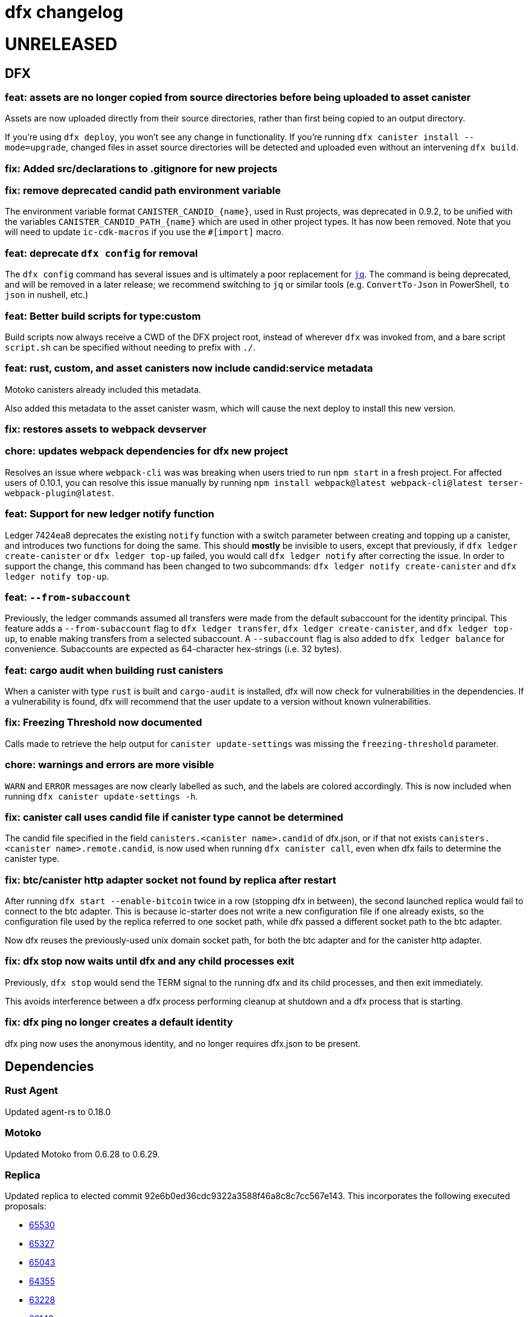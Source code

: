 = dfx changelog
:doctype: book

= UNRELEASED

== DFX

=== feat: assets are no longer copied from source directories before being uploaded to asset canister

Assets are now uploaded directly from their source directories, rather than first being copied
to an output directory.

If you're using `dfx deploy`, you won't see any change in functionality.  If you're running
`dfx canister install --mode=upgrade`, changed files in asset source directories will
be detected and uploaded even without an intervening `dfx build`.

=== fix: Added src/declarations to .gitignore for new projects

=== fix: remove deprecated candid path environment variable

The environment variable format `+CANISTER_CANDID_{name}+`, used in Rust projects, was deprecated in 0.9.2, to be unified with the variables `+CANISTER_CANDID_PATH_{name}+` which are used in other project types. It has now been removed. Note that you will need to update `+ic-cdk-macros+` if you use the `+#[import]+` macro.

=== feat: deprecate `+dfx config+` for removal

The `+dfx config+` command has several issues and is ultimately a poor replacement for https://stedolan.github.io/jq/[`+jq+`]. The command is being deprecated, and will be removed in a later release; we recommend switching to `+jq+` or similar tools (e.g. `+ConvertTo-Json+` in PowerShell, `+to json+` in nushell, etc.)

=== feat: Better build scripts for type:custom

Build scripts now always receive a CWD of the DFX project root, instead of wherever `+dfx+` was invoked from, and a bare script `+script.sh+` can be specified without needing to prefix with `+./+`.

=== feat: rust, custom, and asset canisters now include candid:service metadata

Motoko canisters already included this metadata.

Also added this metadata to the asset canister wasm, which will cause the next deploy to
install this new version.

=== fix: restores assets to webpack devserver

=== chore: updates webpack dependencies for dfx new project

Resolves an issue where `+webpack-cli+` was was breaking when users tried to run `+npm start+` in a fresh project. For affected users of 0.10.1, you can resolve this issue manually by running `+npm install webpack@latest webpack-cli@latest terser-webpack-plugin@latest+`.

=== feat: Support for new ledger notify function

Ledger 7424ea8 deprecates the existing `+notify+` function with a switch parameter between creating and topping up a canister, and introduces two
functions for doing the same. This should *mostly* be invisible to users, except that previously, if `+dfx ledger create-canister+` or `+dfx ledger top-up+`
failed, you would call `+dfx ledger notify+` after correcting the issue. In order to support the change, this command has been changed to two subcommands:
`+dfx ledger notify create-canister+` and `+dfx ledger notify top-up+`.

=== feat: `+--from-subaccount+`

Previously, the ledger commands assumed all transfers were made from the default subaccount for the identity principal. This feature adds a `+--from-subaccount+` flag to `+dfx ledger transfer+`, `+dfx ledger create-canister+`, and `+dfx ledger top-up+`, to enable making transfers from a selected subaccount. A `+--subaccount+` flag is also added to `+dfx ledger balance+` for convenience. Subaccounts are expected as 64-character hex-strings (i.e. 32 bytes).

=== feat: cargo audit when building rust canisters

When a canister with type `rust` is built and `cargo-audit` is installed, dfx will now check for vulnerabilities in the dependencies. If a vulnerability is found, dfx will recommend that the user update to a version without known vulnerabilities.

=== fix: Freezing Threshold now documented

Calls made to retrieve the help output for `canister update-settings` was missing the `freezing-threshold` parameter.

=== chore: warnings and errors are more visible

`WARN` and `ERROR` messages are now clearly labelled as such, and the labels are colored accordingly.
This is now included when running `dfx canister update-settings -h`.

=== fix: canister call uses candid file if canister type cannot be determined

The candid file specified in the field `canisters.<canister name>.candid` of dfx.json, or if that not exists `canisters.<canister name>.remote.candid`, is now used when running `dfx canister call`, even when dfx fails to determine the canister type.

=== fix: btc/canister http adapter socket not found by replica after restart

After running `dfx start --enable-bitcoin` twice in a row (stopping dfx in between), the second
launched replica would fail to connect to the btc adapter.  This is because ic-starter
does not write a new configuration file if one already exists, so the configuration file
used by the replica referred to one socket path, while dfx passed a different socket path
to the btc adapter.

Now dfx reuses the previously-used unix domain socket path, for both the btc adapter
and for the canister http adapter.

=== fix: dfx stop now waits until dfx and any child processes exit

Previously, `dfx stop` would send the TERM signal to the running dfx and its child processes,
and then exit immediately.

This avoids interference between a dfx process performing cleanup at shutdown and
a dfx process that is starting.

=== fix: dfx ping no longer creates a default identity

dfx ping now uses the anonymous identity, and no longer requires dfx.json to be present.

== Dependencies

=== Rust Agent

Updated agent-rs to 0.18.0

=== Motoko

Updated Motoko from 0.6.28 to 0.6.29.

=== Replica

Updated replica to elected commit 92e6b0ed36cdc9322a3588f46a8c8c7cc567e143.
This incorporates the following executed proposals:

* https://dashboard.internetcomputer.org/proposal/65530[65530]
* https://dashboard.internetcomputer.org/proposal/65327[65327]
* https://dashboard.internetcomputer.org/proposal/65043[65043]
* https://dashboard.internetcomputer.org/proposal/64355[64355]
* https://dashboard.internetcomputer.org/proposal/63228[63228]
* https://dashboard.internetcomputer.org/proposal/62143[62143]

=== ic-ref

Updated ic-ref to 0.0.1-173cbe84
 - add ic0.performance_counter system interface
 - add system API for ECDSA signing
 - allow optional "error_code" field in responses
 - support gzip-compressed canister modules
 - enable canisters to send HTTP requests

= 0.10.1

== DFX

=== fix: Webpack config no longer uses CopyPlugin

Dfx already points to the asset canister's assets directory, and copying to disk could sometimes
lead to an annoying "too many open files" error.

=== fix: HSMs are once again supported on Linux

On Linux, dfx 0.10.0 failed any operation with an HSM with the following error:
    Error: IO: Dynamic loading not supported

The fix was to once again dynamically-link the Linux build.

=== feat: error explanation and fixing instructions engine

Dfx is now capable of providing explanations and remediation suggestions for entire categories of errors at a time.
Explanations and suggestions will slowly be added over time.
To see an example of an already existing suggestion, run `dfx deploy --network ic` while using an identity that has no wallet configured.

=== chore: add context to errors

Most errors that happen within dfx are now reported in much more detail. No more plain `File not found` without explanation what even was attempted.

=== fix: identities with configured wallets are not broken anymore and removed only when using the --drop-wallets flag

When an identity has a configured wallet, dfx no longer breaks the identity without actually removing it.
Instead, if the --drop-wallets flag is specified, it properly removes everything and logs what wallets were linked,
and when the flag is not specified, it does not remove anything.

The behavior for identities without any configured wallets is unchanged.

=== feat: bitcoin integration: dfx now generates the bitcoin adapter config file

dfx command-line parameters for bitcoin integration:
    dfx start   --enable-bitcoin  # use default node 127.0.0.1:18444
    dfx start   --enable-bitcoin --bitcoin-node <node>

The above examples also work for dfx replica.

These default to values from dfx.json:
    .defaults.bitcoin.nodes
    .defaults.bitcoin.enabled

The --bitcoin-node parameter, if specified on the command line, implies --enable-bitcoin.

If --enable-bitcoin or .defaults.bitcoin.enabled is set, then dfx start/replica will launch the ic-btc-adapter process and configure the replica to communicate with it.


=== feat: print wallet balance in a human readable form #2184

Default behaviour changed for `+dfx wallet balance+`, it will now print cycles amount upscaled to trillions.

New flag `+--precise+` added to `+dfx wallet balance+`. Allows to get exact amount of cycles in wallet (without upscaling).

=== feat: canister http integration

dfx command-line parameters for canister http requests integration:
    dfx start --enable-canister-http
    dfx replica --enable-canister-http

This defaults to the following value in dfx.json:
    .defaults.canister_http.enabled

=== fix: specifying ic provider with a trailing slash is recognised correctly

Specifying the network provider as `https://ic0.app/` instead of `https://ic0.app` is now recognised as the real IC network.

=== Binary cache

Added ic-canister-http-adapter to the binary cache.

== Dependencies

=== Updated agent-rs to 0.17.0

== Motoko

Updated Motoko from 0.6.26 to 0.6.28.

== Replica

Updated replica to elected commit b90edb9897718730f65e92eb4ff6057b1b25f766.
This incorporates the following executed proposals:

* https://dashboard.internetcomputer.org/proposal/61004[61004]
* https://dashboard.internetcomputer.org/proposal/60222[60222]
* https://dashboard.internetcomputer.org/proposal/59187[59187]
* https://dashboard.internetcomputer.org/proposal/58479[58479]
* https://dashboard.internetcomputer.org/proposal/58376[58376]
* https://dashboard.internetcomputer.org/proposal/57843[57843]
* https://dashboard.internetcomputer.org/proposal/57395[57395]

== icx-proxy

Updated icx-proxy to commit c312760a62b20931431ba45e5b0168ee79ea5cda

* Added gzip and deflate body decoding before certification validation.
* Fixed unzip and streaming bugs
* Added Prometheus metrics endpoint
* Added root and invalid ssl and dns mapping

= 0.10.0

== DFX

=== feat: Use null as default value for opt arguments


Before this, `deploy`ing a canister with an `opt Foo` init argument without specifying an `--argument` would lead to an error:

[source, bash]
----
$ dfx deploy
Error: Invalid data: Expected arguments but found none.
----

With this change, this isn't an error anymore, but instead `null` is passed as a value. In general, if the user does _not_ provide an `--argument`, and if the init method expects only `opt` arguments, then `dfx` will supply `null` for each argument.

Note in particular that this does not try to match `opt` arguments for heterogeneous (`opt`/non-`opt`) signatures. Note moreover that this only impacts a case that would previously error out, so no existing (working) workflows should be affected.

=== feat: dfx identity set-wallet now checks that the provided canister is actually a wallet

This check was previously performed on local networks, but not on mainnet.

=== feat: dfx canister call --candid <path to candid file> ...

Allows one to provide the .did file for calls to an arbitrary canister.

=== feat: Install arbitrary wasm into canisters

You no longer need a DFX project setup with a build task to install an already-built wasm module into a canister ID. The new `+--wasm <path>+` flag to `+dfx canister install+` will bypass project configuration and install the wasm module at `+<path>+`. A DFX project setup is still recommended for general use; this should mostly be used for installing pre-built canisters. Note that DFX will also not perform its usual checks for API/ABI/stable-memory compatibility in this mode.

=== feat: Support for 128-bit cycle counts

Cycle counts can now exceed the previously set maximum of 2^64. The new limit is 2^128. A new wallet version has been bundled with this release that supports the new cycle count. You will not be able to use this feature with your existing wallets without running `+dfx wallet upgrade+`, but old wallets will still work just fine with old cycle counts.

=== fix: dfx start will once again notice if dfx is already running

dfx will once again display 'dfx is already running' if dfx is already running,
rather than 'Address already in use'.

As a consequence, after `dfx start` failed to notice that dfx was already running,
it would replace .dfx/pid with an empty file.  Later invocations of `dfx stop`
would display no output and return a successful exit code, but leave dfx running.

=== fix: dfx canister update-settings <canister id> works even if the canister id is not known to the project.

This makes the behavior match the usage text of the command:
`<CANISTER> Specifies the canister name or id to update. You must specify either canister name/id or the --all option`

=== feat: dfx deploy --upgrade-unchanged or dfx canister install --mode upgrade --upgrade-unchanged

When upgrading a canister, `dfx deploy` and `dfx canister install` skip installing the .wasm
if the wasm hash did not change.  This avoids a round trip through stable memory for all
assets on every dfx deploy, for example.  By passing this argument, dfx will instead
install the wasm even if its hash matches the already-installed wasm.

=== feat: Introduce DFX_CACHE_ROOT environment variable

A new environment variable, `DFX_CACHE_ROOT`, has been introduced to allow setting the cache root directory to a different location than the configuration root directory. Previously `DFX_CONFIG_ROOT` was repurposed for this which only allowed one location to be set for both the cache and configuration root directories.

This is a breaking change since setting `DFX_CONFIG_ROOT` will no longer set the cache root directory to that location.

=== fix: Error if nonzero cycles are passed without a wallet proxy

Previously, `dfx canister call --with-cycles 1` would silently ignore the `--with-cycles` argument as the DFX principal has no way to pass cycles and the call must be forwarded through the wallet. Now it will error instead of silently ignoring it. To forward a call through the wallet, use `--wallet $(dfx identity get-wallet)`, or `--wallet $(dfx identity --network ic get-wallet)` for mainnet.

=== feat: Configure subnet type of local replica

The local replica sets its parameters according to the subnet type defined in defaults.replica.subnet_type, defaulting to 'application' when none is specified.
This makes it less likely to accidentally hit the 'cycles limit exceeded' error in production.  Since the previous default was `system`, you may see these types errors in development instead.
Possible values for defaults.replica.subnet_type are: "application", "verifiedapplication", "system"

Example how to specify the subnet type:
[source, json]
----
{
  "defaults": {
    "replica": {
      "subnet_type": "verifiedapplication"
    }
  }
}
----

=== feat: Introduce command for local cycles top-up

`dfx ledger fabricate-cycles <canister (id)> <optional amount>` can be used during local development to create cycles out of thin air and add them to a canister. Instead of supplying a canister name or id it is also possible to use `--all` to add the cycles to every canister in the current project. When no amount is supplied, the command uses 10T cycles as default. Using this command with `--network ic` will result in an error.

=== feat: Private keys can be stored in encrypted format

`dfx identity new` and `dfx identity import` now ask you for a password to encrypt the private key (PEM file) when it is stored on disk.
If you decide to use a password, your key will never be written to disk in plain text.
In case you don't want to enter your password all the time and want to take the risk of storing your private key in plain text, you can use the `--disable-encryption` flag.

The `default` identity as well as already existing identities will NOT be encrypted. If you want to encrypt an existing identity, use the following commands:
[source, bash]
----
dfx identity export identity_name > identity.pem
# if you have set old_identity_name as the identity that is used by default, switch to a different one
dfx identity use other_identity
dfx identity remove identity_name
dfx identity import identity_name identity.pem
----

=== feat: Identity export

If you want to get your identity out of dfx, you can use `dfx identity export identityname > exported_identity.pem`. But be careful with storing this file as it is not protected with your password.

=== feat: Identity new/import now has a --force flag

If you want to script identity creation and don't care about overwriting existing identities, you now can use the `--force` flag for the commands `dfx identity new` and `dfx identity import`.

=== fix: Do not automatically create a wallet on IC

When running `dfx deploy --network ic`, `dfx canister --network ic create`, or `dfx identity --network ic get-wallet` dfx no longer automatically creates a cycles wallet for the user if none is configured. Instead, it will simply report that no wallet was found for that user.

Dfx still creates the wallet automatically when running on a local network, so the typical workflow of `dfx start --clean` and `dfx deploy` will still work without having to manually create the wallet.

=== fix: Identities cannot exist and not at the same time

When something went wrong during identity creation, the identity was not listed as existing.
But when trying to create an identity with that name, it was considered to be already existing.

=== feat: dfx start and dfx replica can now launch the ic-btc-adapter process

Added command-line parameters:
    dfx start   --enable-bitcoin --btc-adapter-config <path>
    dfx replica --enable-bitcoin --btc-adapter-config <path>

These default to values from dfx.json:
    .defaults.bitcoin.btc_adapter_config
    .defaults.bitcoin.enabled

The --btc-adapter-config parameter, if specified on the command line, implies --enable-bitcoin.

If --enable-bitcoin or .defaults.bitcoin.enabled is set, and a btc adapter configuration is specified,
then dfx start/replica will launch the ic-btc-adapter process.

This integration is not yet complete, pending upcoming functionality in ic-starter.

=== fix: report context of errors

dfx now displays the context of an error in several places where previously the only error
message would be something like "No such file or directory."

=== chore: updates starter project for Node 18

Webpack dev server now works for Node 18 (and should work for Node 17). A few packages are also upgraded

== updating dependencies

Updated to version 0.14.0 of agent-rs

== Cycles wallet

Module hash: bb001d1ebff044ba43c060956859f614963d05c77bd778468fce4de095fe8f92
https://github.com/dfinity/cycles-wallet/commit/f18e9f5c2f96e9807b6f149c975e25638cc3356b

== Replica

Updated replica to elected commit b3788091fbdb8bed7e527d2df4cc5e50312f476c.
This incorporates the following executed proposals:

* https://dashboard.internetcomputer.org/proposal/57150[57150]
* https://dashboard.internetcomputer.org/proposal/54964[54964]
* https://dashboard.internetcomputer.org/proposal/53702[53702]
* https://dashboard.internetcomputer.org/proposal/53231[53231]
* https://dashboard.internetcomputer.org/proposal/53134[53134]
* https://dashboard.internetcomputer.org/proposal/52627[52627]
* https://dashboard.internetcomputer.org/proposal/52144[52144]
* https://dashboard.internetcomputer.org/proposal/50282[50282]

Added the ic-btc-adapter binary to the cache.

== Motoko

Updated Motoko from 0.6.25 to 0.6.26.

= 0.9.3

== DFX

=== feat: dfx deploy now displays URLs for the frontend and candid interface

=== dfx.json

In preparation for BTC integration, added configuration for the bitcoind port:

[source, json]
----
{
  "canisters": {},
  "defaults": {
    "bitcoind": {
      "port": 18333
    }
  }
}
----

== icx-proxy

Updated icx-proxy to commit 594b6c81cde6da4e08faee8aa8e5a2e6ae815602, now static-linked.

* upgrade HTTP calls upon canister request
* no longer proxies /_/raw to the dfx internal webserver
* allows for generic StreamingCallback tokens

== Replica

Updated replica to blessed commit d004accc3904e24dddb13a11d93451523e1a8a5f.
This incorporates the following executed proposals:

* https://dashboard.internetcomputer.org/proposal/49653[49653]
* https://dashboard.internetcomputer.org/proposal/49011[49011]
* https://dashboard.internetcomputer.org/proposal/48427[48427]
* https://dashboard.internetcomputer.org/proposal/47611[47611]
* https://dashboard.internetcomputer.org/proposal/47512[47512]
* https://dashboard.internetcomputer.org/proposal/47472[47472]
* https://dashboard.internetcomputer.org/proposal/45984[45984]
* https://dashboard.internetcomputer.org/proposal/45982[45982]

== Motoko

Updated Motoko from 0.6.21 to 0.6.25.

= 0.9.2

== DFX

=== feat: Verify Candid and Motoko stable variable type safety of canister upgrades

Newly deployed Motoko canisters now embed the Candid interface and Motoko stable signatures in the Wasm module.
`dfx deploy` and `dfx canister install` will automatically check

	1) the backward compatible of Candid interface in both upgrade and reinstall mode;
	2) the type safety of Motoko stable variable type in upgrade mode to avoid accidentally lossing data;

See https://smartcontracts.org/docs/language-guide/compatibility.html[Upgrade compatibility] for more details.

=== feat: Unified environment variables across build commands

The three canister types that use a custom build tool - `assets`, `rust`, and `custom` - now all support the same set of environment variables during the build task: 

* `DFX_VERSION` - The version of DFX that was used to build the canister.
* `DFX_NETWORK` - The network name being built for. Usually `ic` or `local`.
* `CANISTER_ID_{canister}` - The canister principal ID of the canister `{canister}` registered in `dfx.json`.
* `CANISTER_CANDID_PATH_{canister}` - The path to the Candid interface file for the canister `{canister}` among your canister's dependencies.
* `CANISTER_CANDID_{canister}` (deprecated) - the same as `CANISTER_CANDID_PATH_{canister}`.  This is provided for backwards compatibility with `rust` and `custom` canisters, and will be removed in dfx 0.10.0.
* `CANISTER_ID` - Same as `CANISTER_ID_{self}`, where `{self}` is the name of _this_ canister.
* `CANISTER_CANDID_PATH` - Same as `CANISTER_CANDID_PATH_{self}`, where `{self}` is the name of _this_ canister.

=== feat: Support for local ledger calls

If you have an installation of the ICP Ledger (see https://github.com/dfinity/ic/tree/master/rs/rosetta-api/ledger_canister#deploying-locally[Ledger Installation Guide]), `dfx ledger balance` and `dfx ledger transfer` now support
`--ledger-canister-id` parameter.

Some examples:
[source, bash]
----
$ dfx ledger \
  --network local \
  balance \
  --ledger-canister-id  rrkah-fqaaa-aaaaa-aaaaq-cai
1000.00000000 ICP

$ dfx ledger \
  --network local \
  transfer --amount 0.1 --memo 0 \
  --ledger-canister-id  rrkah-fqaaa-aaaaa-aaaaq-cai 8af54f1fa09faeca18d294e0787346264f9f1d6189ed20ff14f029a160b787e8
Transfer sent at block height: 1
----

=== feat: `dfx ledger account-id` can now compute canister addresses

The `dfx ledger account-id` can now compute addresses of principals and canisters.
The command also supports ledger subaccounts now.

[source, bash]
----
dfx ledger account-id --of-principal 53zcu-tiaaa-aaaaa-qaaba-cai
dfx ledger --network small02 account-id --of-canister ledger_demo
dfx ledger account-id --of-principal 53zcu-tiaaa-aaaaa-qaaba-cai --subaccount 0000000000000000000000000000000000000000000000000000000000000001
----

=== feat: Print the full error chain in case of a failure

All `dfx` commands will now print the full stack of errors that led to the problem, not just the most recent error.
Example:

[source]
----
Error: Subaccount '00000000000000000000000000000000000000000000000000000000000000000' is not a valid hex string
Caused by:
  Odd number of digits
----

=== fix: dfx import will now import pem files created by `quill generate`

`quill generate` currently outputs .pem files without an `EC PARAMETERS` section.
`dfx identity import` will now correctly identify these as EC keys, rather than Ed25519.

=== fix: retry on failure for ledger create-canister, top-up, transfer

dfx now calls `transfer` rather than `send_dfx`, and sets the created_at_time field in order to retry the following commands:

* dfx ledger create-canister
* dfx ledger top-up
* dfx ledger transfer

=== feat: Remote canister support

It's now possible to specify that a canister in dfx.json references a "remote" canister on a specific network,
that is, a canister that already exists on that network and is managed by some other project.

Motoko, Rust, and custom canisters may be configured in this way.

This is the general format of the configuration in dfx.json:
[source, json]
----
{
  "canisters": {
    "<canister name>": {
      "remote": {
        "candid": "<path to candid file to use when building on remote networks>",
        "id": {
          "<network name>": "<principal on network>"
        }
      }
    }
  }
}
----

The "id" field, if set for a given network, specifies the canister ID for the canister on that network.
The canister will not be created or installed on these remote networks.
For other networks, the canister will be created and installed as usual.

The "candid" field, if set within the remote object, specifies the candid file to build against when
building other canisters on a network for which the canister is remote.  This definition can differ
from the candid definitions for local builds.

For example, if have an installation of the ICP Ledger (see https://github.com/dfinity/ic/tree/master/rs/rosetta-api/ledger_canister#deploying-locally[Ledger Installation Guide])
in your dfx.json, you could configure the canister ID of the Ledger canister on the ic network as below.  In this case,
the private interfaces would be available for local builds, but only the public interfaces would be available
when building for `--network ic`.
[source, json]
----
{
  "canisters": {
    "ledger": {
      "type": "custom",
      "wasm": "ledger.wasm",
      "candid": "ledger.private.did",
      "remote": {
        "candid": "ledger.public.did",
        "id": {
          "ic": "ryjl3-tyaaa-aaaaa-aaaba-cai"
        }
      }
    },
    "app": {
      "type": "motoko",
      "main": "src/app/main.mo",
      "dependencies": [ "ledger" ]
    }
  }
}
----

As a second example, suppose that you wanted to write a mock of the ledger in Motoko.
In this case, since the candid definition is provided for remote networks,
`dfx build` (with implicit `--network local`) will build app against the candid
definitions defined by mock.mo, but `dfx build --network ic` will build app against
`ledger.public.did`.

This way, you can define public update/query functions to aid in local testing, but
when building/deploying to mainnet, references to methods not found in `ledger.public.did`
will be reports as compilation errors.

[source, json]
----
{
  "canisters": {
    "ledger": {
      "type": "motoko",
      "main": "src/ledger/mock.mo",
      "remote": {
        "candid": "ledger.public.did",
        "id": {
          "ic": "ryjl3-tyaaa-aaaaa-aaaba-cai"
        }
      }
    },
    "app": {
      "type": "motoko",
      "main": "src/app/main.mo",
      "dependencies": [ "ledger" ]
    }
  }
}
----

=== feat: Generating remote canister bindings

It's now possible to generate the interface of a remote canister using a .did file using the `dfx remote generate-binding <canister name>|--all` command. This makes it easier to write mocks for local development.

Currently, dfx can generate .mo, .rs, .ts, and .js bindings.

This is how you specify how to generate the bindings in dfx.json:
[source, json]
----
{
  "canisters": {
    "<canister name>": {
      "main": "<path to mo/rs/ts/js file that will be generated>",
      "remote": {
        "candid": "<path to candid file to use when generating bindings>"
        "id": {}
      }
    }
  }
}
----

== ic-ref

Upgraded from a432156f24faa16d387c9d36815f7ddc5d50e09f to ab8e3f5a04f0f061b8157c2889f8f5de05f952bb

* Support 128-bit system api for cycles
* Include canister_ranges in the state tree
* Removed limit on cycles in a canister

== Replica

Updated replica to blessed commit 04fe8b0a1262f07c0cec1fdfa838a37607370a61.
This incorporates the following executed proposals:

* https://dashboard.internetcomputer.org/proposal/45091[45091]
* https://dashboard.internetcomputer.org/proposal/43635[43635]
* https://dashboard.internetcomputer.org/proposal/43633[43633]
* https://dashboard.internetcomputer.org/proposal/42783[42783]
* https://dashboard.internetcomputer.org/proposal/42410[42410]
* https://dashboard.internetcomputer.org/proposal/40908[40908]
* https://dashboard.internetcomputer.org/proposal/40647[40647]
* https://dashboard.internetcomputer.org/proposal/40328[40328]
* https://dashboard.internetcomputer.org/proposal/39791[39791]
* https://dashboard.internetcomputer.org/proposal/38541[38541]

== Motoko

Updated Motoko from 0.6.20 to 0.6.21.

= 0.9.0

== DFX

=== feat!: Remove the wallet proxy and the --no-wallet flag

Breaking change: Canister commands, except for `dfx canister create`, will make the call directly, rather than via the user's wallet. The `--no-wallet` flag is thus removed from `dfx canister` as its behavior is the default.

When working with existing canisters, use the `--wallet` flag in conjunction with `dfx identity get-wallet` in order to restore the old behavior.

You will need to upgrade your wallet and each of your existing canisters to work with the new system.  To do so, execute the following in each of your dfx projects:
[source, bash]
----
dfx wallet upgrade
dfx canister --wallet "$(dfx identity get-wallet)" update-settings --all --add-controller "$(dfx identity get-principal)"
----
To upgrade projects that you have deployed to the IC mainnet, execute the following:
[source, bash]
----
dfx wallet --network ic upgrade
dfx canister --network ic --wallet "$(dfx identity --network ic get-wallet)" update-settings --all --add-controller "$(dfx identity get-principal)"
----

=== feat: Add --add-controller and --remove-controller flags for "canister update-settings"

`dfx canister update-settings` previously only let you overwrite the entire controller list; `--add-controller` and `--remove-controller` instead add or remove from the list.

=== feat: Add --no-withdrawal flag for "canister delete" for when the canister is out of cycles

`dfx canister delete --no-withdrawal <canister>` can be used to delete a canister without attempting to withdraw cycles.

=== fix: set RUST_MIN_STACK to 8MB for ic-starter (and therefore replica)

This matches the value used in production and is meant to exceed the configured 5 MB wasmtime stack.

=== fix: asset uploads will retry failed requests as expected

Fixed a defect in asset synchronization where no retries would be attempted after the first 30 seconds overall.

== Motoko

Updated Motoko from 0.6.11 to 0.6.20.

* Implement type union/intersection
* Transform for-loops on arrays into while-loops
* Tighten typing rules for type annotations in patterns
* Candid decoding: skip vec any fast
* Bump up MAX_HP_FOR_GC from 1GB to 3GB
* Candid decoder: Trap if a principal value is too large
* Eliminate bignum calls from for-iteration on arrays
* Improve scheduling
* Improve performance of bignum equality
* Stable signatures: frontend, metadata, command-line args
* Added heartbeat support

== Cycles wallet

Module hash: 53ec1b030f1891bf8fd3877773b15e66ca040da539412cc763ff4ebcaf4507c5
https://github.com/dfinity/cycles-wallet/commit/57e53fcb679d1ea33cc713d2c0c24fc5848a9759

== Replica

Updated replica to blessed commit 75138bbf11e201aac47266f07bee289dc18a082b.
This incorporates the following executed proposals:

* https://dashboard.internetcomputer.org/proposal/33828[33828]
* https://dashboard.internetcomputer.org/proposal/31275[31275]
* https://dashboard.internetcomputer.org/proposal/31165[31165]
* https://dashboard.internetcomputer.org/proposal/30392[30392]
* https://dashboard.internetcomputer.org/proposal/30078[30078]
* https://dashboard.internetcomputer.org/proposal/29235[29235]
* https://dashboard.internetcomputer.org/proposal/28784[28784]
* https://dashboard.internetcomputer.org/proposal/27975[27975]
* https://dashboard.internetcomputer.org/proposal/26833[26833]
* https://dashboard.internetcomputer.org/proposal/25343[25343]
* https://dashboard.internetcomputer.org/proposal/23633[23633]

= 0.8.4

== DFX

=== feat: "rust" canister type

You can now declare "rust" canisters in dfx.json.
[source, json]
----
{
  "canisters": {
    "canister_name": {
      "type": "rust",
      "package": "crate_name",
      "candid": "path/to/canister_name.did"
    }
  }
}
----

Don't forget to place a `Cargo.toml` in your project root.
Then dfx will build the rust canister with your rust toolchain. 
Please also make sure that you have added the WebAssembly compilation target.

[source, bash]
----
rustup target add wasm32-unknown-unknown
----

You can also create new dfx project with a default rust canister.

[source, bash]
----
dfx new --type=rust <project-name>
----

=== chore: updating dfx new template

Updates dependencies to latest for Webpack, and updates config. Additionally simplifies environment variables for canister ID's in config.

Additionally adds some polish to the starter template, including a favicon and using more semantic html in the example app

=== feat: environment variable overrides for executable pathnames

You can now override the location of any executable normally called from the cache by specifying
an environment variable. For example, DFX_ICX_PROXY_PATH will specify the path for `icx-proxy`.

=== feat: dfx deploy --mode=reinstall <canister>

`dfx deploy` can now reinstall a single canister, controlled by a new `--mode=reinstall` parameter.
This is destructive (it resets the state of the canister), so it requires a confirmation
and can only be performed on a single canister at a time.

`dfx canister install --mode=reinstall <canister>` also requires the same confirmation,
and no longer works with `--all`.

== Replica

The included replica now supports canister_heartbeat.  This only works with rust canisters for the time being,
and does not work with the emulator (`dfx start --emulator`).

= 0.8.3

== DFX

=== fix: ic-ref linux binary no longer references /nix/store

This means `dfx start --emulator` has a chance of working if nix is not installed.
This has always been broken, even before dfx 0.7.0.

=== fix: replica and ic-starter linux binaries no longer reference /nix/store

This means `dfx start` will work again on linux.  This bug was introduced in dfx 0.8.2.

=== feat: replaced --no_artificial_delay option with a sensible default.

The `--no-artificial-delay` option not being the default has been causing a lot of confusion.
Now that we have measured in production and already applied a default of 600ms to most subnets deployed out there,
we have set the same default for dfx and removed the option.

== Motoko

Updated Motoko from 0.6.10 to 0.6.11.

* Assertion error messages are now reproducible (#2821)

= 0.8.2

== DFX

=== feat: dfx canister delete can now return cycles to a wallet or dank

By default `dfx canister delete` will return cycles to the default cycles wallet.
Cycles can be returned to a designated canister with `--withdraw-cycles-to-canister` and
cycles can be returned to dank at the current identity principal with `--withdraw-cycles-to-dank`
and to a designated principal with `--withdraw-cycles-to-dank-principal`.

=== feat: dfx canister create now accepts multiple instances of --controller argument

It is now possible to create canisters with more than one controller by
passing multiple instances of the `--controller parameter to `dfx canister create`.

You will need to upgrade your wallet with `dfx wallet upgrade`, or `dfx wallet --network ic upgrade`

=== feat: dfx canister update-settings now accepts multiple instance of --controller argument

It is now possible to configure a canister to have more than one controller by
passing multiple instances of the `--controller parameter to `dfx canister update-settings`.

=== feat: dfx canister info and dfx canister status now display all controllers

=== feat!: dfx canister create --controller <controller> named parameter

Breaking change: The controller parameter for `dfx canister create` is now passed as a named parameter,
rather than optionally following the canister name.

Old: dfx canister create [canister name] [controller]
New: dfx canister create --controller <controller> [canister name]

=== fix: dfx now respects $DFX_CONFIG_ROOT when looking for legacy credentials

Previously this would always look in `$HOME/.dfinity/identity/creds.pem`.

=== fix: changed dfx canister (create|update-settings) --memory-allocation limit to 12 GiB

Updated the maximum value for the --memory-allocation value to be 12 GiB (12,884,901,888 bytes)

== Cycles Wallet

- Module hash: 9183a38dd2eb1a4295f360990f87e67aa006f225910ab14880748e091248e086
- https://github.com/dfinity/cycles-wallet/commit/9ef38bb7cd0fe17cda749bf8e9bbec5723da0e95

=== Added support for multiple controllers

You will need to upgrade your wallet with `dfx wallet upgrade`, or `dfx wallet --network ic upgrade`

== Replica

The included replica now supports public spec 0.18.0

* Canisters can now have more than one controller
* Adds support for 64-bit stable memory
* The replica now goes through an initialization sequence, reported in its status
as `replica_health_status`.  Until this reports as `healthy`, queries or updates will
fail.
** `dfx start --background` waits to exit until `replica_health_status` is `healthy`.
** If you run `dfx start` without `--background`, you can call `dfx ping --wait-healthy`
to wait until the replica is healthy.

== Motoko

Updated Motoko from 0.6.7 to 0.6.10

* add Debug.trap : Text -> None (motoko-base #288)
* Introduce primitives for `Int` ⇔ `Float` conversions (#2733)
* Fix crashing bug for formatting huge floats (#2737)

= 0.8.1

== DFX

=== feat: dfx generate types command

[source, bash]
----
dfx generate
----

This new command will generate type declarations for canisters in dfx.json.

You can control what will be generated and how with corresponding configuration in dfx.json.

Under dfx.json → "canisters" → "<canister_name>", developers can add a "declarations" config. Options are:

* "output" → directory to place declarations for that canister | default is "src/declarations/<canister_name>"

* "bindings" → [] list of options, ("js", "ts", "did", "mo") | default is "js", "ts", "did"

* "env_override" → a string that will replace process.env.{canister_name_uppercase}_CANISTER_ID in the "src/dfx/assets/language_bindings/canister.js" template.

js declarations output

* index.js (generated from "src/dfx/assets/language_bindings/canister.js" template)

* <canister_name>.did.js - candid js binding output

ts declarations output

  * <canister_name>.did.d.ts - candid ts binding output

did declarations output

  * <canister_name>.did - candid did binding output

mo declarations output

  * <canister_name>.mo - candid mo binding output

=== feat: dfx now supports the anonymous identity

Use it with either of these forms:
[source, bash]
----
dfx identity use anonymous
dfx --identity anonymous ...
----

=== feat: import default identities

Default identities are the pem files generated by `dfx identity new ...` which contain Ed25519 private keys.
They are located at `~/.config/dfx/identity/xxx/identity.pem`.
Now, you can copy such pem file to another computer and import it there.

[source, bash]
----
dfx identity new alice
cp ~/.config/dfx/identity/xxx/identity.pem alice.pem
# copy the pem file to another computer, then
dfx identity import alice alice.pem
----

Before, people can manually copy the pem files to the target directory to "import". Such workaround still works.
We suggest to use the `import` subcommand since it also validate the private key.

=== feat: Can now provide a nonstandard wallet module with DFX_WALLET_WASM environment variable

Define DFX_WALLET_WASM in the environment to use a different wasm module when creating or upgrading the wallet.

== Asset Canister

=== fix: trust full asset SHA-256 hashes provided by the caller

When the caller provides SHA-256 hashes (which dfx does), the asset canister will no longer
recompute these hashes when committing the changes.  These recomputations were causing
canisters to run out of cycles, or to attempt to exceed the maximum cycle limit per update.

= 0.8.0

The 0.8.0 release includes updates and fixes that are primarily internal to improve existing features and functions rather than user-visible.

== DFX

=== fix: dfx identity set-wallet no longer requires --force when used with --network ic

This was intended to skip verification of the wallet canister on the IC network,
but ended up only writing to the wallets.json file if --force was passed.

=== chore: updating dependencies

* Support for the latest version of the {IC} specification and replica.

* Updating to latest versions of Motoko, Candid, and agent-rs

=== feat: Type Inference Update

* Changes to `+dfx new+` project template and JavaScript codegen to support type inference in IDE's

* Adding webpack dev server to project template

* Migration path documented at https://sdk.dfinity.org/docs/release-notes/0.8.0-rn.html

= 0.7.7

Breaking changes to frontend code generation, documented in 0.8.0

== DFX

=== feat: deploy and canister install will now only upgrade a canister if the wasm actually changed

dfx deploy and dfx canister install now compare the hash of the already-installed module
with the hash of the built canister's wasm output.  If they are the same, they leave the canister
in place rather than upgrade it.  They will still synchronize assets to an asset canister regardless
of the result of this comparison.


= 0.7.6

== icx-proxy

The streaming callback mechanism now requires the following record structure for the token:
    type StreamingCallbackToken = record {
        key: text;
        content_encoding: text;
        index: nat;
        sha256: opt blob;
    };

Previously, the token could be a record with any set of fields.

= 0.7.2

== DFX

=== fix: set default cycle balance to 3T

Change the default cycle balance of a canister from 10T cycles to 3T cycles.

== Cycles Wallet

- Module hash: 1404b28b1c66491689b59e184a9de3c2be0dbdd75d952f29113b516742b7f898
- https://github.com/dfinity/cycles-wallet/commit/e902708853ab621e52cb68342866d36e437a694b

=== fix: It is no longer possible to remove the last controller.

Fixed an issue where the controller can remove itself from the list of controllers even if it's the only one,
leaving the wallet uncontrolled.
Added defensive checks to the wallet's remove_controller and deauthorize methods.

= 0.7.1

== DFX

=== feat: sign request_status for update call

When using `dfx canister sign` to generate a update message, a corresponding
request_status message is also signed and append to the json as `signed_request_status`.
Then after sending the update message, the user can check the request_status using
`dfx canister send message.json --status`. 

=== fix: wallet will not proxy dfx canister call by default

Previously, `dfx canister call` would proxy queries and update calls via the wallet canister by default.
(There was the `--no-wallet` flag to bypass the proxy and perform the calls as the selected identity.)
However, this behavior had drawbacks, namely each `dfx canister call` was an inter-canister call
by default and calls would take a while to resolve. This fix makes it so that `dfx canister call` no longer
proxies via the wallet by default. To proxy calls via the wallet, you can do
`dfx canister --wallet=<wallet-id> call`.

=== feat: add --no-artificial-delay to dfx replica and start

This change adds the `--no-artificial-delay` flag to `dfx start` and `dfx replica`.
The replica shipped with dfx has always had an artificial consensus delay (introduced to simulate
a delay users might see in a networked environment.) With this new flag, that delay can
be lessened. However, you might see increased CPU utilization by the replica process.

=== feat: add deposit cycles and uninstall code

This change introduces the `deposit_cycles` and `uninstall_code` management canister
methods as dedicated `dfx canister` subcommands.

=== fix: allow consistent use of canisters ids in canister command

This change updates the dfx commands so that they will accept either a canister name
(sourced from your local project) or a valid canister id.

= 0.7.0

== DFX

=== feat: add output type to request-status

This change allows you to specify the format the return result for `dfx canister request-status`.

=== fix: deleting a canister on a network removes entries for other networks

This change fixes a bug where deleting a canister on a network removed all other entries for
the canister in the canister_ids.json file.

=== feat: point built-in `ic` network provider at mainnet

`--network ic` now points to the mainnet IC (as Sodium has been deprecated.)

=== feat: add candid UI canister

The dedicated candid UI canister is installed on a local network when doing a `dfx canister install`
or `dfx deploy`.

=== fix: Address already in use (os error 48) when issuing dfx start

This fixes an error which occurred when starting a replica right after stopping it.

=== feat: ledger subcommands

dfx now supports a dedicated `dfx ledger` subcommand. This allows you to interact with the ledger
canister installed on the Internet Computer. Example commands include `dfx ledger account-id` which
prints the Account Identifier associated with your selected identity, `dfx ledger transfer` which
allows you to transfer ICP from your ledger account to another, and `dfx ledger create-canister` which
allows you to create a canister from ICP.

=== feat: update to 0.17.0 of the Interface Spec

This is a breaking change to support 0.17.0 of the Interface Spec. Compute & memory allocation values
are set when creating a canister. An optional controller can also be specified when creating a canister.
Furthermore, `dfx canister set-controller` is removed, in favor of `dfx canister update-settings` which
allows the controller to update the controller, the compute allocation, and the memory allocation of the
canister. The freezing threshold value isn't exposed via dfx cli yet, but it may still be modified by
calling the management canister via `dfx canister call aaaaa-aa update-settings`

=== feat: add wallet subcommands

dfx now supports a dedicated `dfx wallet` subcommand. This allows you to interact with the cycles wallet
associated with your selected identity. For example, `dfx wallet balance` to get the cycle balance,
`dfx wallet list-addresses` to display the associated controllers & custodians, and `dfx wallet send <destination> <amount>`
to send cycles to another wallet.

== Cycles Wallet

- Module Hash: a609400f2576d1d6df72ce868b359fd08e1d68e58454ef17db2361d2f1c242a1
- https://github.com/dfinity/cycles-wallet/commit/06bb256ca0738640be51cf84caaced7ea02ca29d

=== feat: Use Internet Identity Service.

= 0.7.0-beta.5

== Cycles Wallet

- Module Hash: 3d5b221387875574a9fd75b3165403cf1b301650a602310e9e4229d2f6766dcc
- https://github.com/dfinity/cycles-wallet/commit/c3cbfc501564da89e669a2d9de810d32240baf5f

=== feat: Updated to Public Interface 0.17.0

=== feat: The wallet_create_canister method now takes a single record argument, which includes canister settings.

=== fix: Return correct content type and encoding for non-gz files.

=== fix: Updated frontend for changes to canister creation interface.

= 0.7.0-beta.3

== DFX

=== fix: assets with an unrecognized file extension will use content-type "application/octet-stream"

= 0.7.0-beta.2

== DFX

=== feat: synchronize assets rather than uploading even assets that did not change

DFX will now also delete assets from the container that do not exist in the project.
This means if you stored assets in the container, and they are not in the project,
dfx deploy or dfx install will delete them.

== Asset Canister

=== Breaking change: change to store() method signature

- now takes arguments as a single record parameter
- must now specify content type and content encoding, and may specify the sha256

= 0.7.0-beta.1

== DFX

=== fix: now deletes from the asset canister assets that no longer exist in the project

=== feat: get certified canister info from read state #1514

Added `dfx canister info` command to get certified canister information. Currently this information is limited to the controller of the canister and the SHA256 hash of its WASM module. If there is no WASM module installed, the hash will be None.

== Asset Canister

=== Breaking change: change to list() method signature

- now takes a parameter, which is an empty record
- now returns an array of records

=== Breaking change: removed the keys() method

- use list() instead

= 0.7.0-beta.0

== DFX

=== feat: webserver can now serve large assets

= 0.6.26

== DFX

=== feat: add --no-wallet flag and --wallet option to allow Users to bypass Wallet or specify a Wallet to use for calls (#1476)

Added `--no-wallet` flag to `dfx canister` and `dfx deploy`. This allows users to call canister management functionality with their Identity as the Sender (bypassing their Wallet canister.)
Added `--wallet` option to `dfx canister` and `dfx deploy`. This allows users to specify a wallet canister id to use as the Sender for calls.
`--wallet` and `--no-wallet` conflict with each other. Omitting both will invoke the selected Identity's wallet canister to perform calls.

=== feat: add canister subcommands `sign` and `send`

Users can use `dfx canister sign ...` to generated a signed canister call in a json file. Then `dfx canister send [message.json]` to the network.

Users can sign the message on an air-gapped computer which is secure to host private keys.

==== Note

* `sign` and `send` currently don't proxy through wallet canister. Users should use the subcommands with `dfx canister --no-wallet sign ...`.

* The `sign` option `--expire-after` will set the `ingress_expiry` to a future timestamp which is current plus the duration.
Then users can send the message during a 5 minutes time window ending in that `ingress_expiry` timestamp. Sending the message earlier or later than the time window will both result in a replica error.

=== feat: implement the HTTP Request proposal in dfx' bootstrap webserver. +
And add support for http requests in the base storage canister (with a default to `/index.html`).

This does not support other encodings than `identity` for now (and doesn't even return any headers). This support will be added to the upgraded asset storage canister built in #1482.

Added a test that uses `curl localhost` to test that the asset storage AND the webserver properly support the http requests.

This commit also upgrades tokio and reqwest in order to work correctly. There are also _some_ performance issues noted (this is slower than the `icx-http-server` for some reason), but those are not considered criticals and could be improved later on.

Renamed the `project_name` in our own generated assets to `canister_name`, for things that are generated during canister build (and not project generation).

=== feat: add support for ECDSA on secp256k1

You can now a generate private key via OpenSSL or a simlar tool, import it into dfx, and use it to sign an ingress message.

[source, bash]
----
openssl ecparam -name secp256k1 -genkey -out identity.pem
dfx identity import <name> identity.pem
dfx identity use <name>
dfx canister call ...
----

== Asset Canister

=== feat: The asset canister can now store assets that exceed the message ingress limit (2 MB)

* Please note that neither the JS agent nor the HTTP server have been updated yet to server such large assets.
* The existing interface is left in place for backwards-compatibility, but deprecated:
** retrieve(): use get() and get_chunk() instead
** store(): use create_batch(), create_chunk(), and commit_batch() instead
** list(): use keys() instead

= 0.6.25

== DFX

- feat: dfx now provides CANISTER_ID_<canister_name> environment variables for all canisters to "npm build" when building the frontend.

== Agents

=== Rust Agent

- feat: AgentError due to request::Error will now include the reqwest error message
in addition to "Could not reach the server"
- feat: Add secp256k1 support (dfx support to follow)

= 0.6.24

== DFX

- feat: add option to specify initial cycles for newly created canisters (#1433)

Added option to `dfx canister create` and `dfx deploy` commands: `--with-cycles <with-cycles>`.
This allows the user to specify the initial cycle balance of a canister created by their wallet.
This option is a no-op for the Sodium network.

[source, bash]
----
dfx canister create --with-cycles 8000000000 some_canister
dfx deploy --with-cycles 8000000000
----

Help string:
[source, bash]
----
Specifies the initial cycle balance to deposit into the newly
created canister. The specified amount needs to take the
canister create fee into account. This amount is deducted
from the wallet's cycle balance
----

- feat: install `dfx` by version or tag (#1426)

This feature adds a new dfx command `toolchain` which have intuitive subcommands.
The toolchain specifiers can be a complete version number, major minor version, or a tag name.

[source, bash]
----
dfx toolchain install 0.6.24 # complete version
dfx toolchain install 0.6    # major minor
dfx toolchain install latest # tag name
dfx toolchain default latest
dfx toolchain list
dfx toolchain uninstall latest
----

- fix: onboarding related fixups (#1420)

Now that the Mercury Alpha application subnetwork is up and we are getting ready to onboard devs, the dfx error message for wallet creation has changed:
For example,
[source, bash]
----
dfx canister --network=alpha create hello
Creating canister "hello"...
Creating the canister using the wallet canister...
Creating a wallet canister on the alpha network.
Unable to create a wallet canister on alpha:
The Replica returned an error: code 3, message: "Sender not authorized to use method."
Wallet canisters on alpha may only be created by an administrator.
Please submit your Principal ("dfx identity get-principal") in the intake form to have one created for you.
----

- feat: add deploy wallet subcommand to identity (#1414)

This feature adds the deploy-wallet subcommand to the dfx identity.
The User provides the ID of the canister onto which the wallet WASM is deployed.

[source, bash]
----
dfx identity deploy-wallet --help
dfx-identity-deploy-wallet
Installs the wallet WASM to the provided canister id

USAGE:
    dfx identity deploy-wallet <canister-id>

ARGS:
    <canister-id>    The ID of the canister where the wallet WASM will be deployed

FLAGS:
    -h, --help       Prints help information
    -V, --version    Prints version information
----

= 0.6.22

== DFX

- feat: dfx call random value when argument is not provided (#1376)

- fix: canister call can take canister ids for local canisters even if … (#1368)
- fix: address panic in dfx replica command (#1338)
- fix: dfx new webpack.config.js does not encourage running 'js' through ts-… (#1341)

== Sample apps

- There have been updates, improvements, and new sample apps added to thelink:https://github.com/dfinity/examples/tree/master/motoko[examples] repository.
+
All of Motoko sample apps in the link:https://github.com/dfinity/examples/tree/master/motoko[examples] repository have been updated to work with the latest release of the SDK.
+
There are new sample apps to illustrate using arrays (link:https://github.com/dfinity/examples/tree/master/motoko/quicksort[Quicksort]) and building create/read/update/delete (CRUD) operations for a web application link:https://github.com/dfinity/examples/tree/master/motoko/superheroes[Superheroes].

- The link:https://github.com/dfinity/linkedup:[LinkedUp] sample application has been updated to work with the latest release of Motoko and the SDK.

== Motoko

== Agents

== Canister Development Kit (CDK)
